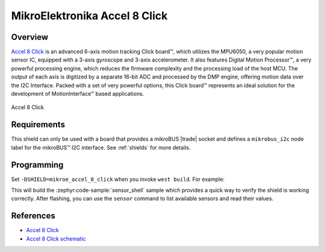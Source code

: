 .. _mikroe_accel_8_click_shield:

MikroElektronika Accel 8 Click
==============================

Overview
********

`Accel 8 Click`_ is an advanced 6-axis motion tracking Click board™, which utilizes the MPU6050, a
very popular motion sensor IC, equipped with a 3-axis gyroscope and 3-axis accelerometer. It also
features Digital Motion Processor™, a very powerful processing engine, which reduces the firmware
complexity and the processing load of the host MCU. The output of each axis is digitized by a
separate 16-bit ADC and processed by the DMP engine, offering motion data over the I2C Interface.
Packed with a set of very powerful options, this Click board™ represents an ideal solution for the
development of MotionInterface™ based applications.

.. figure:: images/mikroe_accel_8_click.webp
   :align: center
   :alt: Accel 8 Click
   :height: 300px

   Accel 8 Click

Requirements
************


This shield can only be used with a board that provides a mikroBUS |trade| socket and defines a
``mikrobus_i2c`` node label for the mikroBUS™ I2C interface. See :ref:`shields` for more details.

Programming
**********

Set ``-DSHIELD=mikroe_accel_8_click`` when you invoke ``west build``. For example:

.. zephyr-app-commands::
   :zephyr-app: samples/sensor/sensor_shell
   :board: lpcxpresso55s16
   :shield: mikroe_accel_8_click
   :goals: build

This will build the :zephyr:code-sample:`sensor_shell` sample which provides a quick way to verify
the shield is working correctly. After flashing, you can use the ``sensor`` command to list
available sensors and read their values.

References
**********

- `Accel 8 Click`_
- `Accel 8 Click schematic`_

.. _Accel 8 Click: https://www.mikroe.com/accel-8-click
.. _Accel 8 Click schematic: https://download.mikroe.com/documents/add-on-boards/click/accel-8/accel-8-schematic-v100.pdf
